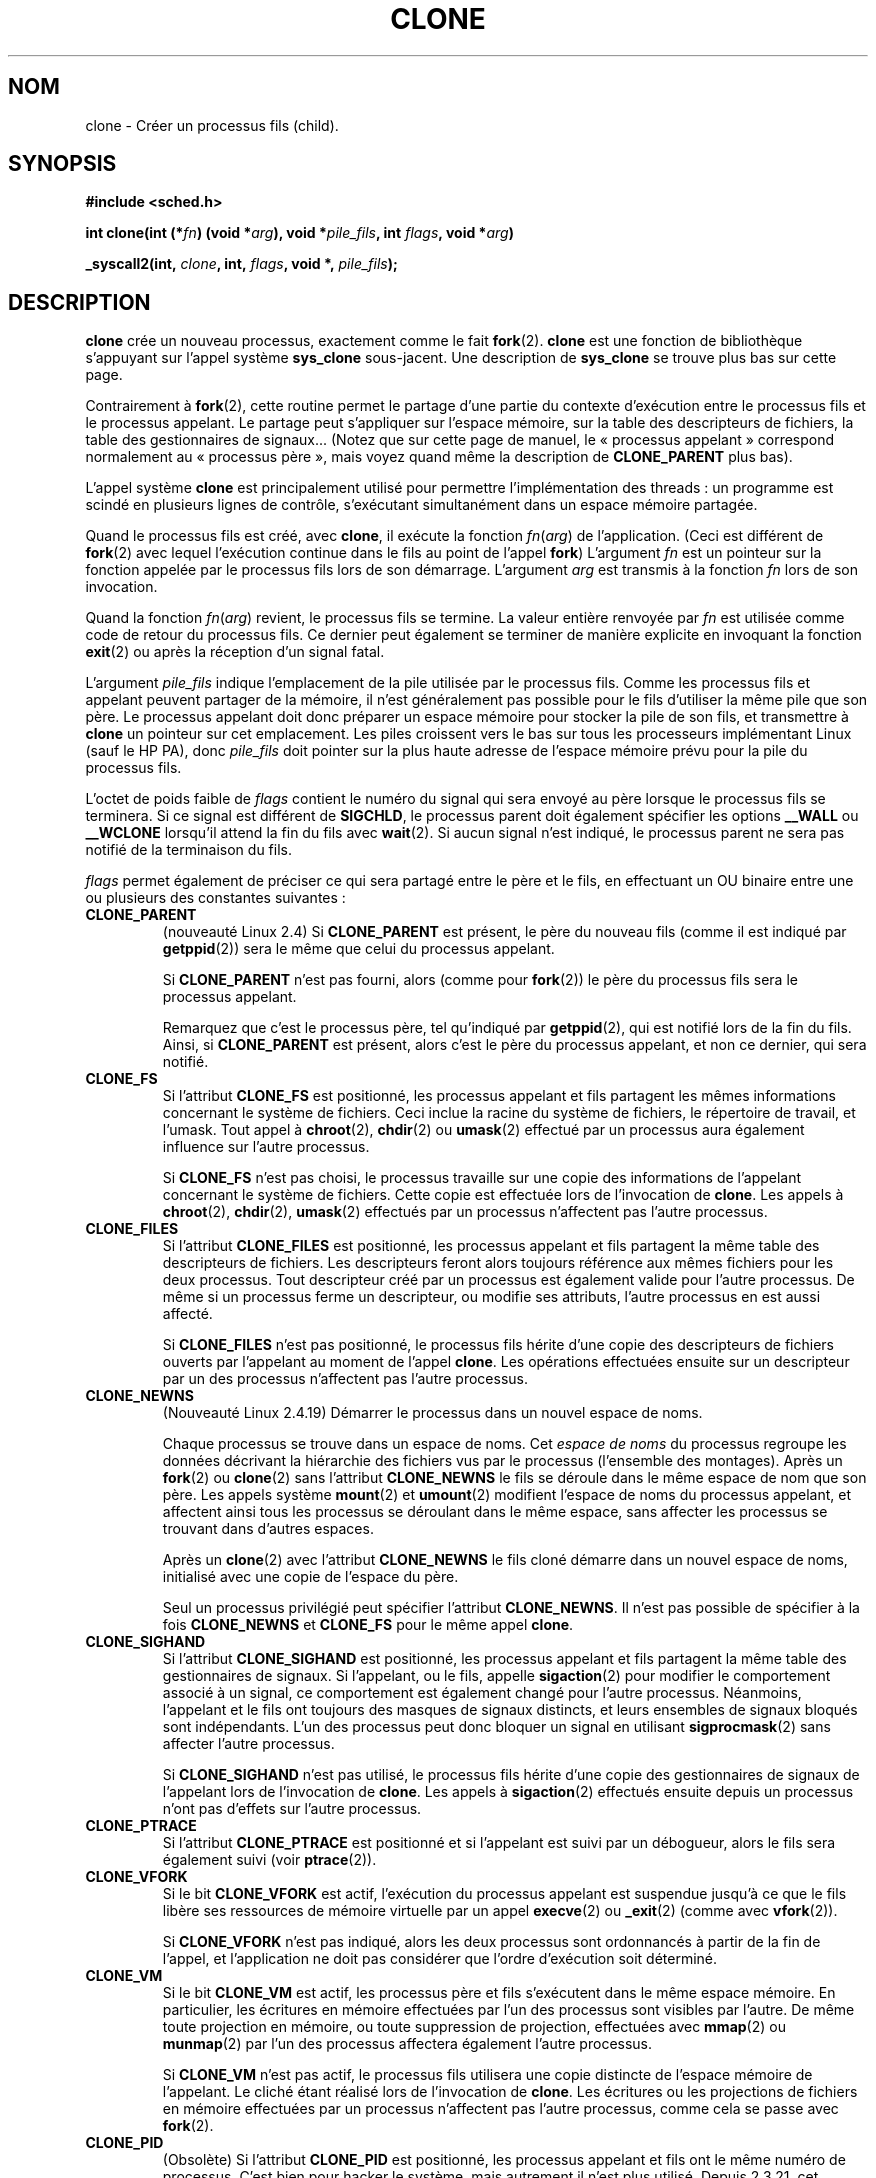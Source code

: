 .\" Hey Emacs! This file is -*- nroff -*- source.
.\"
.\" Copyright (c) 1992 Drew Eckhardt (drew@cs.colorado.edu), March 28, 1992
.\" May be distributed under the GNU General Public License.
.\" Modified by Michael Haardt (u31b3hs@pool.informatik.rwth-aachen.de)
.\" Modified Sat Jul 24 13:22:07 1993 by Rik Faith (faith@cs.unc.edu)
.\" Modified 21 Aug 1994 by Michael Chastain (mec@shell.portal.com):
.\"   New man page (copied from 'fork.2').
.\" Modified 10 June 1995 by Andries Brouwer (aeb@cwi.nl)
.\" Modified 25 April 1998 by Xavier Leroy <Xavier.Leroy@inria.fr>
.\" Modified 26 Jun 2001 by Michael Kerrisk
.\"     Mostly upgraded to 2.4.x
.\"     Added prototype for sys_clone() plus description
.\"	Added CLONE_THREAD with a brief description of thread groups
.\"	Added CLONE_PARENT and revised entire page remove ambiguity
.\"		between "calling process" and "parent process"
.\"	Added CLONE_PTRACE and CLONE_VFORK
.\"	Added EPERM and EINVAL error codes
.\"	Renamed "__clone" to "clone" (which is the protype in <sched.h>)
.\"	various other minor tidy ups and clarifications.
.\" Modified 26 Jun 2001 by Michael Kerrisk <mtk16@ext.canterbiry.ac.nz>
.\"	Updated notes for 2.4.7+ behaviour of CLONE_THREAD
.\" Modified 15 Oct 2002 by Michael Kerrisk <mtk16@ext.canterbiry.ac.nz>
.\"	Added description for CLONE_NEWNS, which was added in 2.4.19
.\" Slightly rephrased, aeb.
.\" Modified 1 Feb 2003 - added CLONE_SIGHAND restriction, aeb.
.\" Modified 1 Jan 2004 - various updates, aeb
.\"
.\" Traduction 14/10/1996 par Christophe Blaess (ccb@club-internet.fr)
.\" Màj 18/09/1998 LDP-1.20
.\" Màj 30/08/2000 LDP-1.31
.\" Màj 15/01/2002 LDP-1.47
.\" Màj 30/07/2003 LDP-1.58
.\" Màj 14/12/2005 LDP-1.65
.\" Màj 01/05/2006 LDP-1.67.1
.\"
.TH CLONE 2 "31 décembre 2001" LDP "Manuel du programmeur Linux"
.SH NOM
clone \- Créer un processus fils (child).
.SH SYNOPSIS
.B #include <sched.h>
.sp
.BI "int clone(int (*" "fn" ") (void *" "arg" "), void *" "pile_fils" ", int " "flags" ", void *" "arg" ")"
.sp
.BI "_syscall2(int, " "clone" ", int, " "flags" ", void *, " "pile_fils" );

.SH DESCRIPTION
.B clone
crée un nouveau processus, exactement comme le fait
.BR fork (2).
.B clone
est une fonction de bibliothèque s'appuyant sur
l'appel système
.B sys_clone
sous-jacent.
Une description de
.BR sys_clone
se trouve plus bas sur cette page.

Contrairement à
.BR fork (2),
cette routine
permet le partage d'une partie du contexte d'exécution entre le processus fils
et le processus appelant. Le partage peut s'appliquer sur l'espace mémoire, sur
la table des descripteurs de fichiers, la table des gestionnaires de signaux...
(Notez que sur cette page de manuel, le «\ processus appelant\ » correspond normalement
au «\ processus père\ », mais voyez quand même la description de
.B CLONE_PARENT
plus bas).

L'appel système
.B clone
est principalement utilisé pour permettre l'implémentation des threads\ :
un programme est scindé en plusieurs lignes de contrôle, s'exécutant
simultanément dans un espace mémoire partagée.

Quand le processus fils est créé, avec
.BR clone ,
il exécute la fonction
.IR fn ( arg )
de l'application. (Ceci est différent de
.BR fork (2)
avec lequel l'exécution continue dans le fils au point de
l'appel
.BR fork )
L'argument
.I fn
est un pointeur sur la fonction appelée par le processus fils lors de son
démarrage.
L'argument
.I arg
est transmis à la fonction
.I fn
lors de son invocation.

Quand la fonction
.IR fn ( arg )
revient, le processus fils se termine.
La valeur entière renvoyée par
.I fn
est utilisée comme code de retour du processus fils. Ce dernier peut
également se terminer de manière explicite en invoquant la fonction
.BR exit (2)
ou après la réception d'un signal fatal.

L'argument
.I pile_fils
indique l'emplacement de la pile utilisée par le processus fils.
Comme les processus fils et appelant peuvent partager de la mémoire,
il n'est généralement pas possible pour le fils d'utiliser la même
pile que son père. Le processus appelant doit donc préparer un espace
mémoire pour stocker la pile de son fils, et transmettre à
.B clone
un pointeur sur cet emplacement.
Les piles croissent vers le bas sur tous les processeurs implémentant
Linux (sauf le HP PA), donc
.I pile_fils
doit pointer sur la plus haute adresse de l'espace mémoire prévu pour
la pile du processus fils.

L'octet de poids faible de
.I flags
contient le numéro du signal qui sera envoyé au père lorsque le processus
fils se terminera. Si ce signal est différent de
.BR SIGCHLD ,
le processus parent doit également spécifier les options
.B __WALL
ou
.B __WCLONE
lorsqu'il attend la fin du fils avec
.BR wait (2).
Si aucun signal n'est indiqué, le processus parent ne sera pas notifié
de la terminaison du fils.

.I flags
permet également de préciser ce qui sera partagé entre le père et le fils,
en effectuant un OU binaire entre une ou plusieurs des
constantes suivantes\ :

.TP
.B CLONE_PARENT
(nouveauté Linux 2.4) Si
.B CLONE_PARENT
est présent, le père du nouveau fils (comme il est indiqué par
.BR getppid (2))
sera le même que celui du processus appelant.

Si
.B CLONE_PARENT
n'est pas fourni, alors (comme pour
.BR fork (2))
le père du processus fils sera le processus appelant.

Remarquez que c'est le processus père, tel qu'indiqué par
.BR getppid (2),
qui est notifié lors de la fin du fils.
Ainsi, si
.B CLONE_PARENT
est présent, alors c'est le père du processus appelant, et
non ce dernier, qui sera notifié.

.TP
.B CLONE_FS
Si l'attribut
.B CLONE_FS
est positionné, les processus appelant et fils partagent les mêmes informations
concernant le système de fichiers. Ceci inclue la racine du système de
fichiers, le répertoire de travail, et l'umask. Tout appel à
.BR chroot (2),
.BR chdir (2)
ou
.BR umask (2)
effectué par un processus aura également influence sur
l'autre processus.

Si
.B CLONE_FS
n'est pas choisi, le processus travaille sur une copie des informations de
l'appelant concernant le système de fichiers. Cette copie est effectuée lors de
l'invocation de
.BR clone .
Les appels à
.BR chroot (2),
.BR chdir (2),
.BR umask (2)
effectués par un processus n'affectent pas l'autre processus.

.TP
.B CLONE_FILES
Si l'attribut
.B CLONE_FILES
est positionné, les processus appelant et fils partagent la même table des
descripteurs de fichiers. Les descripteurs feront alors toujours référence
aux mêmes fichiers pour les deux processus. Tout descripteur créé par
un processus est également valide pour l'autre processus. De même si
un processus ferme un descripteur, ou modifie ses attributs, l'autre
processus en est aussi affecté.

Si
.B CLONE_FILES
n'est pas positionné, le processus fils hérite d'une copie des descripteurs
de fichiers ouverts par l'appelant au moment de l'appel
.BR clone .
Les opérations effectuées ensuite sur un descripteur par un des processus
n'affectent pas l'autre processus.

.TP
.B CLONE_NEWNS
(Nouveauté Linux 2.4.19)
Démarrer le processus dans un nouvel espace de noms.

Chaque processus se trouve dans un espace de noms. Cet
.I "espace de noms"
du processus regroupe les données décrivant la hiérarchie des fichiers vus
par le processus (l'ensemble des montages). Après un
.BR fork (2)
ou
.BR clone (2)
sans l'attribut
.B CLONE_NEWNS
le fils se déroule dans le même espace de nom que son père.
Les appels système
.BR mount (2)
et
.BR umount (2)
modifient l'espace de noms du processus appelant, et affectent ainsi tous les
processus se déroulant dans le même espace, sans affecter les processus se
trouvant dans d'autres espaces.

Après un
.BR clone (2)
avec l'attribut
.B CLONE_NEWNS
le fils cloné démarre dans un nouvel espace de noms, initialisé
avec une copie de l'espace du père.

Seul un processus privilégié peut spécifier
l'attribut
.BR CLONE_NEWNS .
.\" The required capability is CAP_SYS_ADMIN. -- MTK, 15 Oct 02
Il n'est pas possible de spécifier à la fois
.B CLONE_NEWNS
et
.B CLONE_FS
pour le
même appel
.BR clone .

.TP
.B CLONE_SIGHAND
Si l'attribut
.B CLONE_SIGHAND
est positionné, les processus appelant et fils partagent la même table des
gestionnaires de signaux. Si l'appelant, ou le fils, appelle
.BR sigaction (2)
pour modifier le comportement associé à un signal, ce comportement est
également changé pour l'autre processus. Néanmoins, l'appelant et le
fils ont toujours des masques de signaux distincts, et leurs ensembles
de signaux bloqués sont indépendants.
L'un des processus peut donc bloquer un signal en utilisant
.BR sigprocmask (2)
sans affecter l'autre processus.

Si
.B CLONE_SIGHAND
n'est pas utilisé, le processus fils hérite d'une copie des gestionnaires
de signaux de l'appelant lors de l'invocation de
.BR clone .
Les appels à
.BR sigaction (2)
effectués ensuite depuis un processus n'ont pas d'effets sur l'autre
processus.

.TP
.B CLONE_PTRACE
Si l'attribut
.B CLONE_PTRACE
est positionné et si l'appelant est suivi par un débogueur, alors le
fils sera également suivi (voir
.BR ptrace (2)).

.TP
.B CLONE_VFORK
Si le bit
.B CLONE_VFORK
est actif, l'exécution du processus appelant est suspendue jusqu'à ce
que le fils libère ses ressources de mémoire virtuelle par un appel
.BR execve (2)
ou
.BR _exit (2)
(comme avec
.BR vfork (2)).

Si
.B CLONE_VFORK
n'est pas indiqué, alors les deux processus sont ordonnancés à partir
de la fin de l'appel, et l'application ne doit pas considérer que l'ordre
d'exécution soit déterminé.

.TP
.B CLONE_VM
Si le bit
.B CLONE_VM
est actif, les processus père et fils s'exécutent dans le même espace mémoire.
En particulier, les écritures en mémoire effectuées par l'un des processus sont
visibles par l'autre.
De même toute projection en mémoire, ou toute suppression de projection,
effectuées avec
.BR mmap (2)
ou
.BR munmap (2)
par l'un des processus affectera également l'autre processus.

Si
.B CLONE_VM
n'est pas actif, le processus fils utilisera une copie distincte de l'espace
mémoire de l'appelant. Le cliché étant réalisé lors de l'invocation de
.BR clone .
Les écritures ou les projections de fichiers en mémoire effectuées par un processus
n'affectent pas l'autre processus, comme cela se passe avec
.BR fork (2).

.TP
.B CLONE_PID
(Obsolète)
Si l'attribut
.B CLONE_PID
est positionné, les processus appelant et fils ont le même numéro de processus.
C'est bien pour hacker le système, mais autrement il n'est plus utilisé.
Depuis 2.3.21, cet attribut ne peut être utilisé que par le processus de
démarrage du système (PID 0).
Il disparait dans Linux 2.5.16.

.TP
.B CLONE_THREAD
(Nouveauté Linux 2.4)
Si
.B CLONE_THREAD
est présent, le fils est placé dans le même groupe de threads que le processus
appelant.
.\" For a while there was CLONE_DETACHED (introduced in 2.5.32):
.\" parent wants no child-exit signal. In 2.6.2 the need to give this
.\" together with CLONE_THREAD disappeared.

Si
.B CLONE_THREAD
n'est pas indiqué, alors le fils est placé dans son propre (nouveau) groupe de
threads, dont l'identificateur est identique au PID.

(Les groupes de threads sont une fonctionnalité ajoutées dans Linux 2.4 pour
supporter la notion POSIX d'ensemble de threads partageant un même PID.
Sous Linux 2.4, l'appel
.BR getpid (2)
renvoie l'identificateur du groupe de thread de l'appelant).

.SS "sys_clone"
L'appel-système
.B sys_clone
ressemble plus à
.BR fork (2),
en ceci que l'exécution dans le processus fils continue à partir du point
d'appel. Ainsi
.B sys_clone
ne nécessite que les arguments
.I flags
et
.I pile_fils
qui ont la même signification que pour
.BR clone.
(Notez que l'ordre de ces arguments est différent de celui dans
.BR clone ).

Une autre différence\ : pour
.BR sys_clone ,
l'argument
.I pile_fils
peut être nul, puisque la sémantique de copie-en-écriture assure
que le fils recevra une copie indépendante des pages de la pile dès qu'un
des deux processus la modifiera. Pour que cela fonctionne, il faut naturellement
que
.B CLONE_VM
ne soit PAS présent.

.SH "VALEUR RENVOYÉE"
En cas de réussite, le PID du processus fils est renvoyé dans le fil d'exécution
de l'appelant. En cas d'échec, \-1 est renvoyé dans le contexte de l'appelant,
aucun fils n'est créé, et
.I errno
contiendra le code d'erreur.

.SH ERREURS
.TP
.B EAGAIN
Trop de processus en cours d'exécution.
.TP
.B ENOMEM
Pas assez de mémoire pour copier les parties du contexte du processus appelant
qui doivent être dupliquée, ou pour allouer une structure de tâche pour
le processus fils.
.TP
.B EINVAL
Renvoyée par
.B clone
quand une valeur nulle a été indiquée pour le paramètre
.IR pile_fils .
.TP
.B EINVAL
Les attributs
.B CLONE_NEWNS
et
.B CLONE_FS
ont été indiqués simultanément dans
.IR flags .
.TP
.B EINVAL
.B CLONE_THREAD
a été spécifié mais pas
.B CLONE_SIGHAND
(depuis Linux 2.5.35).
.TP
.B EINVAL
.B Précisemment soit
.BR CLONE_DETACHED ,
soit
.B CLONE_THREAD
a été spécifié. (Depuis Linux 2.6.0-test6.)
.TP
.B EINVAL
.B CLONE_SIGHAND
a été spécifié mais pas
.B CLONE_VM
(Depuis Linux 2.6.0-test6.)
.TP
.B EPERM
.B CLONE_NEWNS
a été spécifié par un processus non-root (processus sans CAP_SYS_ADMIN).
.TP
.B EPERM
.B CLONE_PID
a été réclamé par un processus autre que le processus 0.
.SH BOGUES
Il n'y a pas de définition pour
.B clone
dans la libc version 5. La version 6 (glibc 2) fournit une définition de
.B clone
comme décrit ici.

.SH NOTES
Pour les noyaux 2.4.7-2.4.18 l'attribut CLONE_THREAD entraîne l'attribut
CLONE_PARENT.

.SH CONFORMITÉ
Les appels-système
.B clone
et
.B sys_clone
sont spécifiques à Linux et ne doivent pas être
employés dans des programmes portables. Pour programmer des applications
multithreads, il vaut mieux employer une bibliothèque qui implémente l'API
des Threads Posix 1003.1c comme la bibliothèque LinuxThreads (incluse dans la glibc 2). Voir
.BR pthread_create (3thr).
.\" NPTL

.SH "VOIR AUSSI"
.BR fork (2),
.BR wait (3),
.BR pthread_create (3)
.SH TRADUCTION
.PP
Ce document est une traduction réalisée par Christophe Blaess
<http://www.blaess.fr/christophe/> le 14\ octobre\ 1996
et révisée le 2\ mai\ 2006.
.PP
L'équipe de traduction a fait le maximum pour réaliser une adaptation
française de qualité. La version anglaise la plus à jour de ce document est
toujours consultable via la commande\ : «\ \fBLANG=en\ man\ 2\ clone\fR\ ».
N'hésitez pas à signaler à l'auteur ou au traducteur, selon le cas, toute
erreur dans cette page de manuel.
